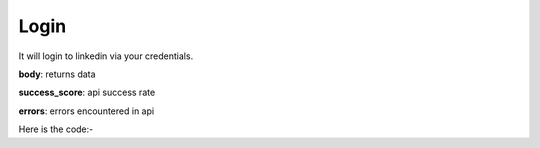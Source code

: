 **************************************************
Login
**************************************************
It will login to linkedin via your credentials.

**body**: returns data

**success_score**: api success rate

**errors**: errors encountered in api 

Here is the code:-

.. py:function:: linkedin.login(username="datakund@gmail.com",password="password@123")

   
   :param str username: Linkedin username
   :param str password: Linkedin password
   :return: {"body": {}, "success_score": "100", "errors": []}
   :rtype: dict
